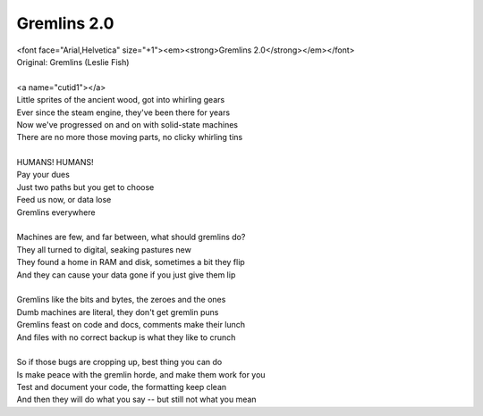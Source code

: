 Gremlins 2.0
------------

| <font face="Arial,Helvetica" size="+1"><em><strong>Gremlins 2.0</strong></em></font>
| Original: Gremlins (Leslie Fish)
| 
| <a name="cutid1"></a>
| Little sprites of the ancient wood, got into whirling gears
| Ever since the steam engine, they've been there for years
| Now we've progressed on and on with solid-state machines
| There are no more those moving parts, no clicky whirling tins
| 
| HUMANS! HUMANS!
| Pay your dues
| Just two paths but you get to choose
| Feed us now, or data lose
| Gremlins everywhere
| 
| Machines are few, and far between, what should gremlins do?
| They all turned to digital, seaking pastures new
| They found a home in RAM and disk, sometimes a bit they flip
| And they can cause your data gone if you just give them lip
| 
| Gremlins like the bits and bytes, the zeroes and the ones
| Dumb machines are literal, they don't get gremlin puns
| Gremlins feast on code and docs, comments make their lunch
| And files with no correct backup is what they like to crunch
| 
| So if those bugs are cropping up, best thing you can do
| Is make peace with the gremlin horde, and make them work for you
| Test and document your code, the formatting keep clean
| And then they will do what you say -- but still not what you mean
